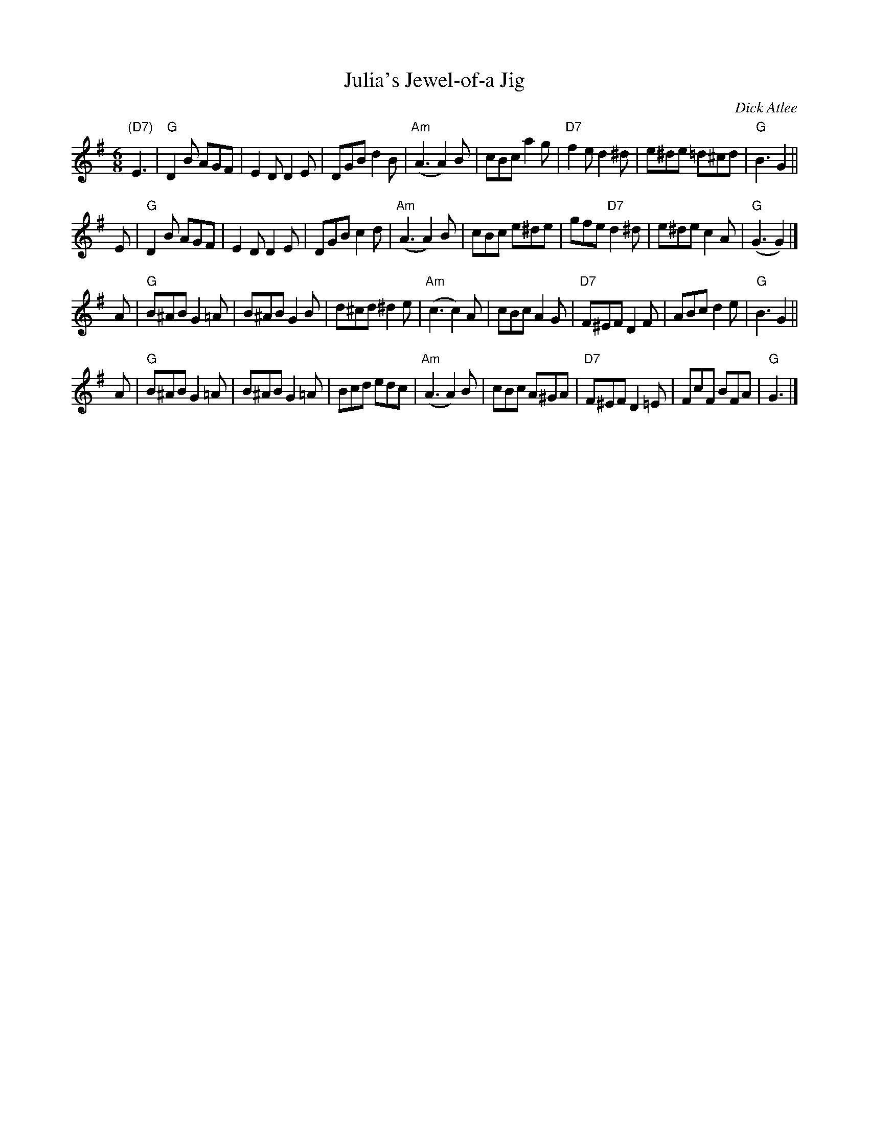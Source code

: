 X: 1
T: Julia's Jewel-of-a Jig
M: 6/8
L: 1/8
C: Dick Atlee
S: Julia Johnston and Brian Lanoie's wedding, July 2006
F: http://dickatlee.com/music/dick/abc/julias_jewel-of-a_jig.abc 2015-2-25
R: jig
K: G
"(D7)"E3 |\
"G"D2B AGF | E2D D2E | DGB d2B | "Am"(A3 A2)B |\
cBc a2g | "D7"f2e d2^d | e^de =d^cd | "G"B3 G2 ||
E |\
"G"D2B AGF | E2D D2E | DGB c2d | "Am"(A3 A2)B |\
cBc e^de | gfe "D7"d2^d | e^de c2A | "G"(G3 G2) |]
A |\
"G"B^AB G2=A | B^AB G2B | d^cd ^d2e | "Am"(c3 c2)A |\
cBc A2G | "D7"F^EF D2F | ABc d2e | "G"B3 G2 ||
A |\
"G"B^AB G2=A | B^AB G2=A | Bcd edc | "Am"(A3 A2)B |\
cBc A^GA | "D7"F^EF D2=E | FcF BFA | "G"G3 |]
